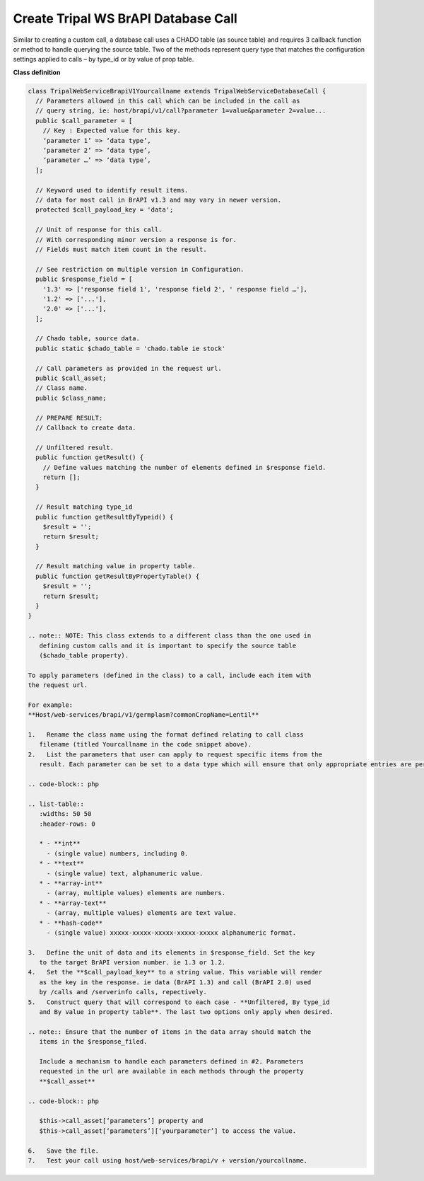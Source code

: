 Create Tripal WS BrAPI Database Call
====================================

Similar to creating a custom call, a database call uses a CHADO table (as source table)
and requires 3 callback function or method to handle querying the source table.
Two of the methods represent query type that matches the configuration settings
applied to calls – by type_id or by value of prop table.

**Class definition**

.. code-block:: php

   class TripalWebServiceBrapiV1Yourcallname extends TripalWebServiceDatabaseCall {
     // Parameters allowed in this call which can be included in the call as
     // query string, ie: host/brapi/v1/call?parameter 1=value&parameter 2=value...
     public $call_parameter = [
       // Key : Expected value for this key.
       ‘parameter 1’ => ‘data type’,
       ‘parameter 2’ => ‘data type’,
       ‘parameter …’ => ‘data type’,
     ];

     // Keyword used to identify result items.
     // data for most call in BrAPI v1.3 and may vary in newer version.
     protected $call_payload_key = 'data';

     // Unit of response for this call.
     // With corresponding minor version a response is for.
     // Fields must match item count in the result.

     // See restriction on multiple version in Configuration.
     public $response_field = [
       '1.3' => ['response field 1', 'response field 2', ' response field …'],
       '1.2' => ['...'],
       '2.0' => ['...'],
     ];

     // Chado table, source data.
     public static $chado_table = 'chado.table ie stock'

     // Call parameters as provided in the request url.
     public $call_asset;
     // Class name.
     public $class_name;

     // PREPARE RESULT:
     // Callback to create data.

     // Unfiltered result.
     public function getResult() {
       // Define values matching the number of elements defined in $response field.
       return [];
     }

     // Result matching type_id
     public function getResultByTypeid() {
       $result = '';
       return $result;
     }

     // Result matching value in property table.
     public function getResultByPropertyTable() {
       $result = '';
       return $result;
     }
   }

   .. note:: NOTE: This class extends to a different class than the one used in
      defining custom calls and it is important to specify the source table
      ($chado_table property).

   To apply parameters (defined in the class) to a call, include each item with
   the request url.

   For example:
   **Host/web-services/brapi/v1/germplasm?commonCropName=Lentil**

   1.	Rename the class name using the format defined relating to call class
      filename (titled Yourcallname in the code snippet above).
   2.	List the parameters that user can apply to request specific items from the
      result. Each parameter can be set to a data type which will ensure that only appropriate entries are permitted.

   .. code-block:: php

   .. list-table::
      :widths: 50 50
      :header-rows: 0

      * - **int**
        - (single value) numbers, including 0.
      * - **text**
        - (single value) text, alphanumeric value.
      * - **array-int**
        - (array, multiple values) elements are numbers.
      * - **array-text**
        - (array, multiple values) elements are text value.
      * - **hash-code**
        - (single value) xxxxx-xxxxx-xxxxx-xxxxx-xxxxx alphanumeric format.

   3.	Define the unit of data and its elements in $response_field. Set the key
      to the target BrAPI version number. ie 1.3 or 1.2.
   4.	Set the **$call_payload_key** to a string value. This variable will render
      as the key in the response. ie data (BrAPI 1.3) and call (BrAPI 2.0) used
      by /calls and /serverinfo calls, repectively.
   5.	Construct query that will correspond to each case - **Unfiltered, By type_id
      and By value in property table**. The last two options only apply when desired.

   .. note:: Ensure that the number of items in the data array should match the
      items in the $response_filed.

      Include a mechanism to handle each parameters defined in #2. Parameters
      requested in the url are available in each methods through the property
      **$call_asset**

   .. code-block:: php

      $this->call_asset[‘parameters’] property and
      $this->call_asset[‘parameters’][‘yourparameter’] to access the value.

   6.	Save the file.
   7.	Test your call using host/web-services/brapi/v + version/yourcallname.
